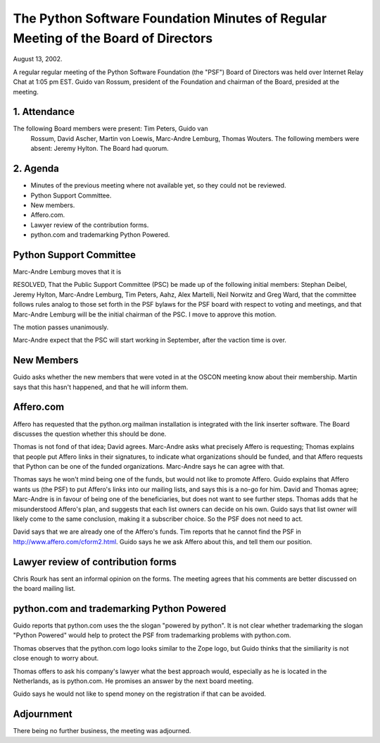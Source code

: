 The Python Software Foundation   Minutes of Regular Meeting of the Board of Directors
~~~~~~~~~~~~~~~~~~~~~~~~~~~~~~~~~~~~~~~~~~~~~~~~~~~~~~~~~~~~~~~~~~~~~~~~~~~~~~~~~~~~~

August 13, 2002. 

A regular regular meeting of the Python Software Foundation (the
"PSF") Board of Directors was held over Internet Relay Chat at 1:05 pm
EST.  Guido van Rossum, president of the Foundation and chairman of
the Board, presided at the meeting.

1. Attendance
#############

The following Board members were present: Tim Peters, Guido van
   Rossum, David Ascher, Martin von Loewis, Marc-Andre Lemburg, Thomas
   Wouters.  The following members were absent: Jeremy Hylton.
   The Board had quorum.

2. Agenda
#########

- Minutes of the previous meeting where not available yet, so       they could not be reviewed.
- Python Support Committee.
- New members.
- Affero.com.
- Lawyer review of the contribution forms.
- python.com and trademarking Python Powered.

Python Support Committee
########################

Marc-Andre Lemburg moves that it is 

RESOLVED, That the Public Support Committee (PSC) be made up of the
following initial members: Stephan Deibel, Jeremy Hylton, Marc-Andre
Lemburg, Tim Peters, Aahz, Alex Martelli, Neil Norwitz and Greg Ward,
that the committee follows rules analog to those set forth in the PSF
bylaws for the PSF board with respect to voting and meetings, and that
Marc-Andre Lemburg will be the initial chairman of the PSC.  I move to
approve this motion.

The motion passes unanimously. 

Marc-Andre expect that the PSC will start working in September,
after the vaction time is over.

New Members
###########

Guido asks whether the new members that were voted in at the OSCON
meeting know about their membership. Martin says that this hasn't
happened, and that he will inform them.

Affero.com
##########

Affero has requested that the python.org mailman installation is
integrated with the link inserter software. The Board discusses the
question whether this should be done.

Thomas is not fond of that idea; David agrees. Marc-Andre asks what
precisely Affero is requesting; Thomas explains that people put Affero
links in their signatures, to indicate what organizations should be
funded, and that Affero requests that Python can be one of the funded
organizations. Marc-Andre says he can agree with that.

Thomas says he won't mind being one of the funds, but would not
like to promote Affero. Guido explains that Affero wants us (the PSF)
to put Affero's links into our mailing lists, and says this is a no-go
for him. David and Thomas agree; Marc-Andre is in favour of being one
of the beneficiaries, but does not want to see further steps. Thomas
adds that he misunderstood Affero's plan, and suggests that each list
owners can decide on his own. Guido says that list owner will likely
come to the same conclusion, making it a subscriber choice. So the PSF
does not need to act.

David says that we are already one of the Affero's funds. Tim
reports that he cannot find the PSF in
http://www.affero.com/cform2.html. Guido says he we ask Affero about
this, and tell them our position.

Lawyer review of contribution forms
###################################

Chris Rourk has sent an informal opinion on the forms. The meeting
agrees that his comments are better discussed on the board mailing
list.

python.com and trademarking Python Powered
##########################################

Guido reports that python.com uses the the slogan "powered by
python". It is not clear whether trademarking the slogan "Python
Powered" would help to protect the PSF from trademarking problems with
python.com.

Thomas observes that the python.com logo looks similar to the Zope
logo, but Guido thinks that the similiarity is not close enough to
worry about.

Thomas offers to ask his company's lawyer what the best approach
would, especially as he is located in the Netherlands, as is
python.com. He promises an answer by the next board meeting.

Guido says he would not like to spend money on the registration if
that can be avoided.

Adjournment
###########

There being no further business, the meeting was adjourned.